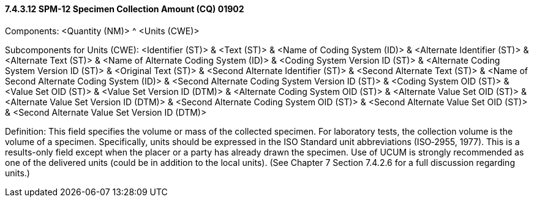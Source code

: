 ==== 7.4.3.12 SPM-12 Specimen Collection Amount (CQ) 01902 

Components: <Quantity (NM)> ^ <Units (CWE)>

Subcomponents for Units (CWE): <Identifier (ST)> & <Text (ST)> & <Name of Coding System (ID)> & <Alternate Identifier (ST)> & <Alternate Text (ST)> & <Name of Alternate Coding System (ID)> & <Coding System Version ID (ST)> & <Alternate Coding System Version ID (ST)> & <Original Text (ST)> & <Second Alternate Identifier (ST)> & <Second Alternate Text (ST)> & <Name of Second Alternate Coding System (ID)> & <Second Alternate Coding System Version ID (ST)> & <Coding System OID (ST)> & <Value Set OID (ST)> & <Value Set Version ID (DTM)> & <Alternate Coding System OID (ST)> & <Alternate Value Set OID (ST)> & <Alternate Value Set Version ID (DTM)> & <Second Alternate Coding System OID (ST)> & <Second Alternate Value Set OID (ST)> & <Second Alternate Value Set Version ID (DTM)>

Definition: This field specifies the volume or mass of the collected specimen. For laboratory tests, the collection volume is the volume of a specimen. Specifically, units should be expressed in the ISO Standard unit abbreviations (ISO‑2955, 1977). This is a results-only field except when the placer or a party has already drawn the specimen. Use of UCUM is strongly recommended as one of the delivered units (could be in addition to the local units). (See Chapter 7 Section 7.4.2.6 for a full discussion regarding units.)

